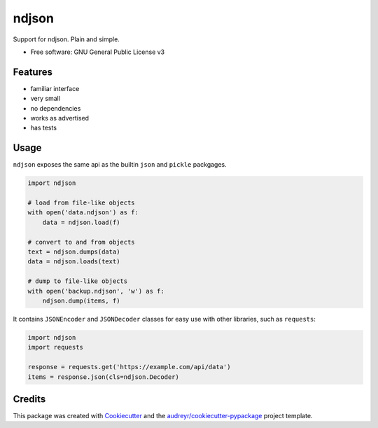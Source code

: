 ======
ndjson
======

Support for ndjson. Plain and simple.

.. image:: https://img.shields.io/pypi/v/ndjson.svg
        :target: https://pypi.python.org/pypi/ndjson

.. image:: https://img.shields.io/travis/rhgrant10/ndjson.svg
        :target: https://travis-ci.org/rhgrant10/ndjson

* Free software: GNU General Public License v3


Features
--------

* familiar interface
* very small
* no dependencies
* works as advertised
* has tests


Usage
-----

``ndjson`` exposes the same api as the builtin ``json`` and ``pickle`` packgages.

.. code-block:: python

    import ndjson

    # load from file-like objects
    with open('data.ndjson') as f:
        data = ndjson.load(f)

    # convert to and from objects
    text = ndjson.dumps(data)
    data = ndjson.loads(text)

    # dump to file-like objects
    with open('backup.ndjson', 'w') as f:
        ndjson.dump(items, f)


It contains ``JSONEncoder`` and ``JSONDecoder`` classes for easy
use with other libraries, such as ``requests``:

.. code-block:: python

    import ndjson
    import requests

    response = requests.get('https://example.com/api/data')
    items = response.json(cls=ndjson.Decoder)


Credits
-------

This package was created with Cookiecutter_ and the `audreyr/cookiecutter-pypackage`_ project template.

.. _Cookiecutter: https://github.com/audreyr/cookiecutter
.. _`audreyr/cookiecutter-pypackage`: https://github.com/audreyr/cookiecutter-pypackage
